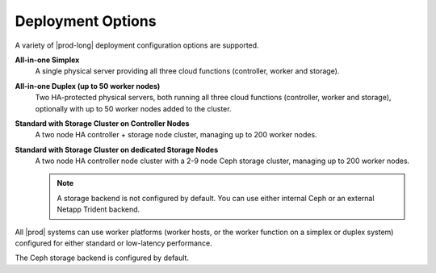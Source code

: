 
.. dqo1565196952042
.. _deployment-options:

==================
Deployment Options
==================

A variety of |prod-long| deployment configuration options are supported.

**All-in-one Simplex**
    A single physical server providing all three cloud functions \(controller,
    worker and storage\).

**All-in-one Duplex \(up to 50 worker nodes\)**
    Two HA-protected physical servers, both running all three cloud functions
    \(controller, worker and storage\), optionally with up to 50 worker nodes
    added to the cluster.

**Standard with Storage Cluster on Controller Nodes**
    A two node HA controller + storage node cluster, managing up to 200 worker
    nodes.

**Standard with Storage Cluster on dedicated Storage Nodes**
    A two node HA controller node cluster with a 2-9 node Ceph storage
    cluster, managing up to 200 worker nodes.

    .. note::
        A storage backend is not configured by default. You can use either
        internal Ceph or an external Netapp Trident backend.

.. xreflink        For more
        information, see the :ref:`Storage
        <storage-configuration-storage-resources>` guide.

All |prod| systems can use worker platforms \(worker hosts, or the worker
function on a simplex or duplex system\) configured for either standard or
low-latency performance.

.. seealso::

	:ref:`Worker Function Performance Profiles
	<worker-function-performance-profiles>`

The Ceph storage backend is configured by default.
